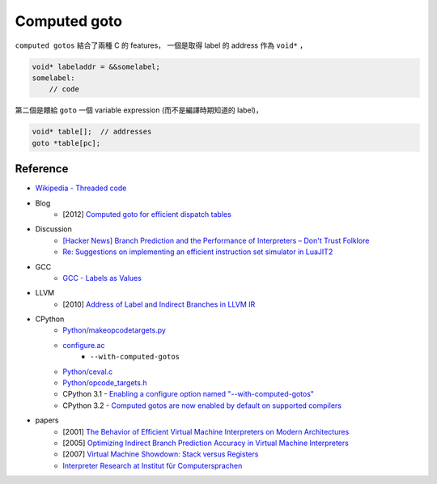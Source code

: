 ========================================
Computed goto
========================================

``computed gotos`` 結合了兩種 C 的 features，
一個是取得 label 的 address 作為 ``void*`` ，

.. code-block:: c

   void* labeladdr = &&somelabel;
   somelabel:
       // code


第二個是餵給 ``goto`` 一個 variable expression (而不是編譯時期知道的 label)，

.. code-block:: c

    void* table[];  // addresses
    goto *table[pc];


Reference
========================================

* `Wikipedia - Threaded code <https://en.wikipedia.org/wiki/Threaded_code>`_


* Blog
    - [2012] `Computed goto for efficient dispatch tables <http://eli.thegreenplace.net/2012/07/12/computed-goto-for-efficient-dispatch-tables>`_


* Discussion
    - `[Hacker News] Branch Prediction and the Performance of Interpreters – Don't Trust Folklore <https://news.ycombinator.com/item?id=10032295>`_
    - `Re: Suggestions on implementing an efficient instruction set simulator in LuaJIT2 <http://article.gmane.org/gmane.comp.lang.lua.general/75426>`_

* GCC
    - `GCC - Labels as Values <https://gcc.gnu.org/onlinedocs/gcc/Labels-as-Values.html>`_


* LLVM
    - [2010] `Address of Label and Indirect Branches in LLVM IR <http://blog.llvm.org/2010/01/address-of-label-and-indirect-branches.html>`_


* CPython
    - `Python/makeopcodetargets.py <https://github.com/python/cpython/blob/master/Python/makeopcodetargets.py>`_
    - `configure.ac <https://github.com/python/cpython/blob/1fe0fd9feb6a4472a9a1b186502eb9c0b2366326/configure.ac#L4919>`_
        + ``--with-computed-gotos``
    - `Python/ceval.c <https://github.com/python/cpython/blob/aed79b41a1fbcedd4697269e3fdd40af5ee82b14/Python/ceval.c#L829>`_
    - `Python/opcode_targets.h <https://github.com/python/cpython/blob/master/Python/opcode_targets.h>`_
    - CPython 3.1 - `Enabling a configure option named "--with-computed-gotos" <https://github.com/python/cpython/blob/master/Doc/whatsnew/3.1.rst>`_
    - CPython 3.2 - `Computed gotos are now enabled by default on supported compilers <https://github.com/python/cpython/blob/master/Doc/whatsnew/3.2.rst>`_


* papers
    - [2001] `The Behavior of Efficient Virtual Machine Interpreters on Modern Architectures <https://www.cs.tcd.ie/David.Gregg/papers/ertl-europar01.pdf>`_
    - [2005] `Optimizing Indirect Branch Prediction Accuracy in Virtual Machine Interpreters <https://www.cs.tcd.ie/David.Gregg/papers/toplas05.pdf>`_
    - [2007] `Virtual Machine Showdown: Stack versus Registers <https://www.cs.tcd.ie/publications/tech-reports/reports.07/TCD-CS-2007-49.pdf>`_
    - `Interpreter Research at Institut für Computersprachen <http://www.complang.tuwien.ac.at/projects/interpreters.html>`_
